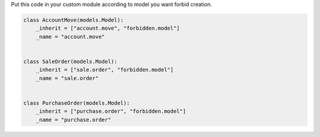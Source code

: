 Put this code in your custom module according to model
you want forbid creation.

.. code:: python

    class AccountMove(models.Model):
        _inherit = ["account.move", "forbidden.model"]
        _name = "account.move"


    class SaleOrder(models.Model):
        _inherit = ["sale.order", "forbidden.model"]
        _name = "sale.order"


    class PurchaseOrder(models.Model):
        _inherit = ["purchase.order", "forbidden.model"]
        _name = "purchase.order"
